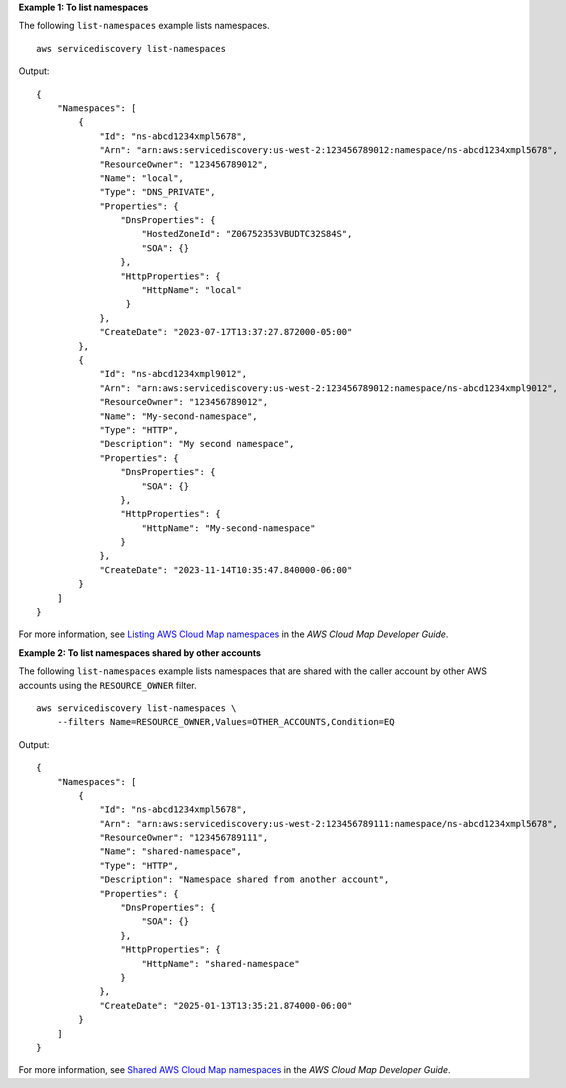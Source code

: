**Example 1: To list namespaces**

The following ``list-namespaces`` example lists namespaces. ::

    aws servicediscovery list-namespaces

Output::

    {
        "Namespaces": [
            {
                "Id": "ns-abcd1234xmpl5678",
                "Arn": "arn:aws:servicediscovery:us-west-2:123456789012:namespace/ns-abcd1234xmpl5678",
                "ResourceOwner": "123456789012",
                "Name": "local",
                "Type": "DNS_PRIVATE",
                "Properties": {
                    "DnsProperties": {
                        "HostedZoneId": "Z06752353VBUDTC32S84S",
                        "SOA": {}
                    },
                    "HttpProperties": {
                        "HttpName": "local"
                     }
                },
                "CreateDate": "2023-07-17T13:37:27.872000-05:00"
            },
            {
                "Id": "ns-abcd1234xmpl9012",
                "Arn": "arn:aws:servicediscovery:us-west-2:123456789012:namespace/ns-abcd1234xmpl9012",
                "ResourceOwner": "123456789012",
                "Name": "My-second-namespace",
                "Type": "HTTP",
                "Description": "My second namespace",
                "Properties": {
                    "DnsProperties": {
                        "SOA": {}
                    },
                    "HttpProperties": {
                        "HttpName": "My-second-namespace"
                    }
                },
                "CreateDate": "2023-11-14T10:35:47.840000-06:00"
            }
        ]
    }

For more information, see `Listing AWS Cloud Map namespaces <https://docs.aws.amazon.com/cloud-map/latest/dg/listing-namespaces.html>`__ in the *AWS Cloud Map Developer Guide*.

**Example 2: To list namespaces shared by other accounts**

The following ``list-namespaces`` example lists namespaces that are shared with the caller account by other AWS accounts using the ``RESOURCE_OWNER`` filter. ::

    aws servicediscovery list-namespaces \
        --filters Name=RESOURCE_OWNER,Values=OTHER_ACCOUNTS,Condition=EQ

Output::

    {
        "Namespaces": [
            {
                "Id": "ns-abcd1234xmpl5678",
                "Arn": "arn:aws:servicediscovery:us-west-2:123456789111:namespace/ns-abcd1234xmpl5678",
                "ResourceOwner": "123456789111",
                "Name": "shared-namespace",
                "Type": "HTTP",
                "Description": "Namespace shared from another account",
                "Properties": {
                    "DnsProperties": {
                        "SOA": {}
                    },
                    "HttpProperties": {
                        "HttpName": "shared-namespace"
                    }
                },
                "CreateDate": "2025-01-13T13:35:21.874000-06:00"
            }
        ]
    }

For more information, see `Shared AWS Cloud Map namespaces <https://docs.aws.amazon.com/cloud-map/latest/dg/sharing-namespaces.html>`__ in the *AWS Cloud Map Developer Guide*.
